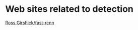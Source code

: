 
* Web sites related to detection

[[https://github.com/rbgirshick/fast-rcnn][Ross Girshick/fast-rcnn]]